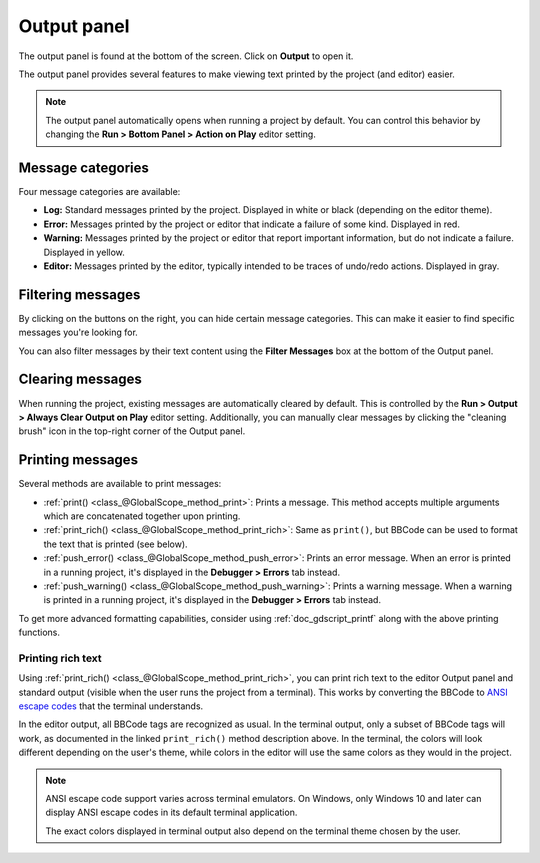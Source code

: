 .. _doc_output_panel:

Output panel
============

The output panel is found at the bottom of the screen. Click on **Output** to open it.

.. image:: img/overview_output.webp

The output panel provides several features to make viewing text printed by the
project (and editor) easier.

.. note::

    The output panel automatically opens when running a project by default.
    You can control this behavior by changing the **Run > Bottom Panel > Action on Play**
    editor setting.

Message categories
------------------

Four message categories are available:

- **Log:** Standard messages printed by the project. Displayed in white or black
  (depending on the editor theme).
- **Error:** Messages printed by the project or editor that indicate a failure
  of some kind. Displayed in red.
- **Warning:** Messages printed by the project or editor that report important
  information, but do not indicate a failure. Displayed in yellow.
- **Editor:** Messages printed by the editor, typically intended to be traces of
  undo/redo actions. Displayed in gray.

Filtering messages
------------------

By clicking on the buttons on the right, you can hide certain message categories.
This can make it easier to find specific messages you're looking for.

You can also filter messages by their text content using the **Filter Messages** box
at the bottom of the Output panel.

Clearing messages
-----------------

When running the project, existing messages are automatically cleared by default. This
is controlled by the **Run > Output > Always Clear Output on Play** editor setting.
Additionally, you can manually clear messages by clicking the "cleaning brush" icon
in the top-right corner of the Output panel.

Printing messages
-----------------

Several methods are available to print messages:

- :ref:`print() <class_@GlobalScope_method_print>`: Prints a message.
  This method accepts multiple arguments which are concatenated together upon printing.
- :ref:`print_rich() <class_@GlobalScope_method_print_rich>`: Same as ``print()``,
  but BBCode can be used to format the text that is printed (see below).
- :ref:`push_error() <class_@GlobalScope_method_push_error>`: Prints an error message.
  When an error is printed in a running project, it's displayed in the **Debugger > Errors**
  tab instead.
- :ref:`push_warning() <class_@GlobalScope_method_push_warning>`: Prints a warning message.
  When a warning is printed in a running project, it's displayed in the **Debugger > Errors**
  tab instead.

To get more advanced formatting capabilities, consider using
:ref:`doc_gdscript_printf` along with the above printing functions.

.. _doc_output_panel_printing_rich_text:

Printing rich text
~~~~~~~~~~~~~~~~~~

Using :ref:`print_rich() <class_@GlobalScope_method_print_rich>`, you can print
rich text to the editor Output panel and standard output (visible when the user
runs the project from a terminal). This works by converting the BBCode to
`ANSI escape codes <https://en.wikipedia.org/wiki/ANSI_escape_code>`__ that the
terminal understands.

In the editor output, all BBCode tags are recognized as usual. In the terminal
output, only a subset of BBCode tags will work, as documented in the linked
``print_rich()`` method description above. In the terminal, the colors will look
different depending on the user's theme, while colors in the editor will use the
same colors as they would in the project.

.. note::

    ANSI escape code support varies across terminal emulators. On Windows, only
    Windows 10 and later can display ANSI escape codes in its default terminal
    application.

    The exact colors displayed in terminal output also depend on the terminal
    theme chosen by the user.
